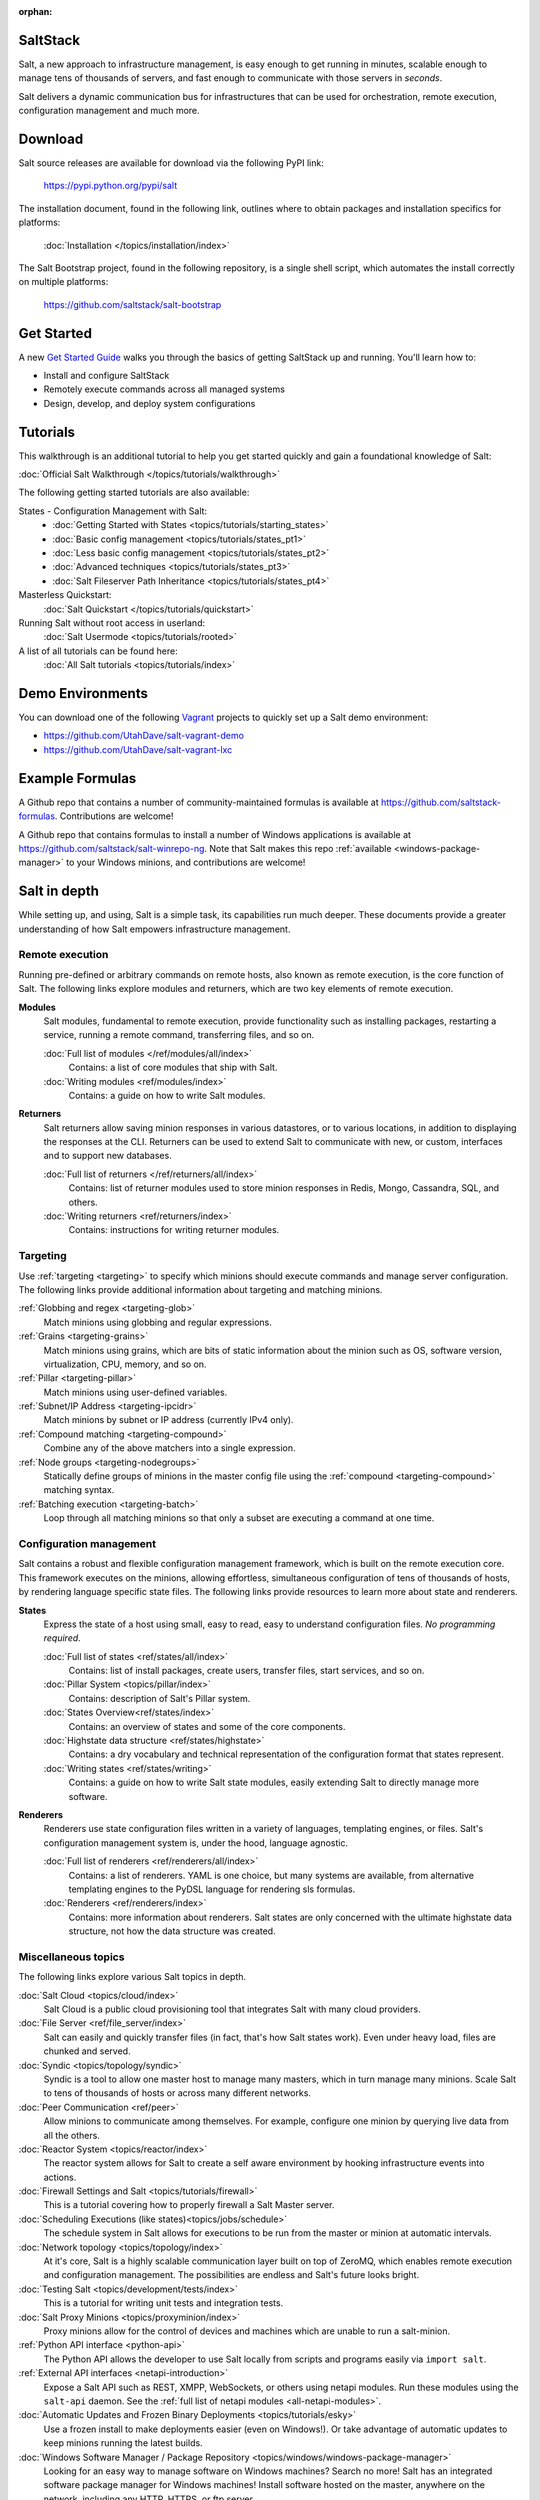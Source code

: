 :orphan:

.. _contents:

SaltStack
=========

Salt, a new approach to infrastructure management, is easy enough to get
running in minutes, scalable enough to manage tens of thousands of servers,
and fast enough to communicate with those servers in *seconds*.

Salt delivers a dynamic communication bus for infrastructures that can be used
for orchestration, remote execution, configuration management and much more.

Download
========

Salt source releases are available for download via the following PyPI link:

    https://pypi.python.org/pypi/salt

The installation document, found in the following link,  outlines where to
obtain packages and installation specifics for platforms:

    :doc:`Installation </topics/installation/index>`

The Salt Bootstrap project, found in the following repository, is a single
shell script, which automates the install correctly on  multiple platforms:

    https://github.com/saltstack/salt-bootstrap

Get Started
===============

A new `Get Started Guide <http://docs.saltstack.com/en/getstarted/>`_ walks you
through the basics of getting SaltStack up and running. You'll learn how to:

* Install and configure SaltStack
* Remotely execute commands across all managed systems
* Design, develop, and deploy system configurations

Tutorials
=========

This walkthrough is an additional tutorial to help you get started quickly and gain a
foundational knowledge of Salt:

:doc:`Official Salt Walkthrough </topics/tutorials/walkthrough>`

The following getting started tutorials are also available:

States - Configuration Management with Salt:
    - :doc:`Getting Started with States <topics/tutorials/starting_states>`
    - :doc:`Basic config management <topics/tutorials/states_pt1>`
    - :doc:`Less basic config management <topics/tutorials/states_pt2>`
    - :doc:`Advanced techniques <topics/tutorials/states_pt3>`
    - :doc:`Salt Fileserver Path Inheritance <topics/tutorials/states_pt4>`

Masterless Quickstart:
    :doc:`Salt Quickstart </topics/tutorials/quickstart>`

Running Salt without root access in userland:
    :doc:`Salt Usermode <topics/tutorials/rooted>`

A list of all tutorials can be found here:
    :doc:`All Salt tutorials <topics/tutorials/index>`

Demo Environments
=================

You can download one of the following `Vagrant <http://vagrantup.com>`_
projects to quickly set up a Salt demo environment:

- https://github.com/UtahDave/salt-vagrant-demo
- https://github.com/UtahDave/salt-vagrant-lxc

Example Formulas
================

A Github repo that contains a number of community-maintained formulas is
available at https://github.com/saltstack-formulas. Contributions are welcome!

A Github repo that contains formulas to install a number of Windows
applications is available at https://github.com/saltstack/salt-winrepo-ng. Note
that Salt makes this repo :ref:`available <windows-package-manager>` to your
Windows minions, and contributions are welcome!

Salt in depth
=============

While setting up, and using, Salt is a simple task, its capabilities run much
deeper. These documents provide a greater understanding of how Salt
empowers infrastructure management.

Remote execution
----------------

Running pre-defined or arbitrary commands on remote hosts, also known as
remote execution, is the core function of Salt. The following links explore
modules and returners, which are two key elements of remote execution.

**Modules**
    Salt modules, fundamental to remote execution, provide
    functionality such as installing packages, restarting a service,
    running a remote command, transferring files, and so on.

    :doc:`Full list of modules </ref/modules/all/index>`
        Contains: a list of core modules that ship with Salt.

    :doc:`Writing modules <ref/modules/index>`
        Contains: a guide on how to write Salt modules.

**Returners**
    Salt returners allow saving minion responses in various datastores, or
    to various locations, in addition to displaying the responses at the CLI.
    Returners can be used to extend Salt to communicate with new, or custom,
    interfaces and to support new databases.

    :doc:`Full list of returners </ref/returners/all/index>`
        Contains: list of returner modules used to store minion responses
        in Redis, Mongo, Cassandra, SQL, and others.

    :doc:`Writing returners <ref/returners/index>`
        Contains: instructions for writing returner modules.

Targeting
---------

Use :ref:`targeting <targeting>` to specify which minions should
execute commands and manage server configuration. The following links provide
additional information about targeting and matching minions.

:ref:`Globbing and regex <targeting-glob>`
    Match minions using globbing and regular expressions.

:ref:`Grains <targeting-grains>`
    Match minions using grains, which are bits of static information about the
    minion such as OS, software version, virtualization, CPU, memory, and so on.

:ref:`Pillar <targeting-pillar>`
    Match minions using user-defined variables.

:ref:`Subnet/IP Address <targeting-ipcidr>`
    Match minions by subnet or IP address (currently IPv4 only).

:ref:`Compound matching <targeting-compound>`
    Combine any of the above matchers into a single expression.

:ref:`Node groups <targeting-nodegroups>`
    Statically define groups of minions in the master config file using the
    :ref:`compound <targeting-compound>` matching syntax.

:ref:`Batching execution <targeting-batch>`
    Loop through all matching minions so that only a subset are executing a
    command at one time.

Configuration management
------------------------

Salt contains a robust and flexible configuration management framework, which
is built on the remote execution core. This framework executes on the minions,
allowing effortless, simultaneous configuration of tens of thousands of hosts,
by rendering language specific state files. The following links provide
resources to learn more about state and renderers.

**States**
    Express the state of a host using small, easy to read, easy to
    understand configuration files. *No programming required*.

    :doc:`Full list of states <ref/states/all/index>`
        Contains: list of install packages, create users, transfer files, start
        services, and so on.

    :doc:`Pillar System <topics/pillar/index>`
        Contains: description of Salt's Pillar system.

    :doc:`States Overview<ref/states/index>`
        Contains: an overview of states and some of the core components.

    :doc:`Highstate data structure <ref/states/highstate>`
        Contains: a dry vocabulary and technical representation of the
        configuration format that states represent.

    :doc:`Writing states <ref/states/writing>`
        Contains: a guide on how to write Salt state modules, easily extending
        Salt to directly manage more software.

**Renderers**
    Renderers use state configuration files written in a variety of languages,
    templating engines, or files. Salt's configuration management system is,
    under the hood, language agnostic.

    :doc:`Full list of renderers <ref/renderers/all/index>`
        Contains: a list of renderers.
        YAML is one choice, but many systems are available, from
        alternative templating engines to the PyDSL language for rendering
        sls formulas.

    :doc:`Renderers <ref/renderers/index>`
        Contains: more information about renderers. Salt states are only
        concerned with the ultimate highstate data structure, not how the
        data structure was created.

Miscellaneous topics
--------------------

The following links explore various Salt topics in depth.

:doc:`Salt Cloud <topics/cloud/index>`
    Salt Cloud is a public cloud provisioning tool that integrates Salt with
    many cloud providers.

:doc:`File Server <ref/file_server/index>`
    Salt can easily and quickly transfer files (in fact, that's how Salt
    states work). Even under heavy load, files are chunked and served.

:doc:`Syndic <topics/topology/syndic>`
    Syndic is a tool to allow one master host to manage many masters, which
    in turn manage many minions. Scale Salt to tens of thousands of hosts or
    across many different networks.

:doc:`Peer Communication <ref/peer>`
    Allow minions to communicate among themselves. For example, configure
    one minion by querying live data from all the others.

:doc:`Reactor System <topics/reactor/index>`
    The reactor system allows for Salt to create a self aware environment
    by hooking infrastructure events into actions.

:doc:`Firewall Settings and Salt <topics/tutorials/firewall>`
    This is a tutorial covering how to properly firewall a Salt Master server.

:doc:`Scheduling Executions (like states)<topics/jobs/schedule>`
    The schedule system in Salt allows for executions to be run from the master
    or minion at automatic intervals.

:doc:`Network topology <topics/topology/index>`
    At it's core, Salt is a highly scalable communication layer built on
    top of ZeroMQ, which enables remote execution and configuration
    management. The possibilities are endless and Salt's future looks
    bright.

:doc:`Testing Salt <topics/development/tests/index>`
    This is a  tutorial for writing unit tests and integration tests.

:doc:`Salt Proxy Minions <topics/proxyminion/index>`
    Proxy minions allow for the control of devices and machines which are
    unable to run a salt-minion.

:ref:`Python API interface <python-api>`
    The Python API allows the developer to use Salt locally from scripts and
    programs easily via ``import salt``.

:ref:`External API interfaces <netapi-introduction>`
    Expose a Salt API such as REST, XMPP, WebSockets, or others using netapi
    modules. Run these modules using the ``salt-api`` daemon.
    See the :ref:`full list of netapi modules <all-netapi-modules>`.

:doc:`Automatic Updates and Frozen Binary Deployments <topics/tutorials/esky>`
    Use a frozen install to make deployments easier (even on Windows!). Or
    take advantage of automatic updates to keep minions running the latest
    builds.

:doc:`Windows Software Manager / Package Repository <topics/windows/windows-package-manager>`
    Looking for an easy way to manage software on Windows machines?
    Search no more! Salt has an integrated software package manager for
    Windows machines! Install software hosted on the master, anywhere on the
    network, including any HTTP, HTTPS, or ftp server.

Reference
---------

:doc:`Command-line interface <ref/cli/index>`
    Read the Salt manpages.

:doc:`Full list of master settings <ref/configuration/master>`
    Read through the heavily-commented master configuration file.

:doc:`Full list of minion settings <ref/configuration/minion>`
    Read through the heavily-commented minion configuration file.

:doc:`Full table of contents </contents>`
    Read the table of contents of this document.

FAQ
===

See :doc:`here <faq>` for a list of Frequently Asked Questions.

More information about the project
==================================

:doc:`Release notes </topics/releases/index>`
    Living history of SaltStack.

:doc:`Salt Development </topics/development/index>`
    Information for Hacking on Salt

:doc:`Translate Documentation </topics/development/translating>`
    How to help out translating Salt to your language.

:ref:`Security disclosures <disclosure>`
    The SaltStack security disclosure policy

.. _`salt-contrib`: https://github.com/saltstack/salt-contrib
.. _`salt-states`: https://github.com/saltstack/salt-states
